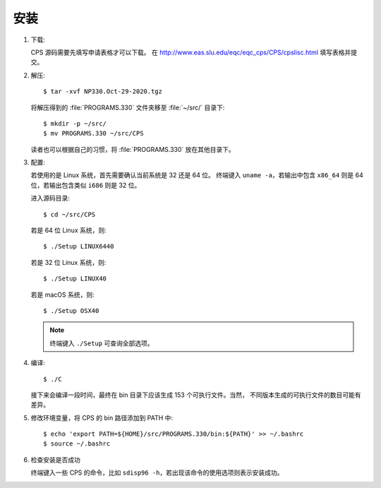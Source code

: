 安装
====

1.  下载:

    CPS 源码需要先填写申请表格才可以下载。
    在 http://www.eas.slu.edu/eqc/eqc_cps/CPS/cpslisc.html 填写表格并提交。

    .. CPS 的源码也可以直接 http://www.eas.slu.edu/eqc/eqc_cps/
    .. 的 download 目录下载

2.  解压::

        $ tar -xvf NP330.Oct-29-2020.tgz

    将解压得到的 :file:`PROGRAMS.330` 文件夹移至 :file:`~/src/` 目录下::

        $ mkdir -p ~/src/
        $ mv PROGRAMS.330 ~/src/CPS

    读者也可以根据自己的习惯，将 :file:`PROGRAMS.330` 放在其他目录下。

3.  配置:

    若使用的是 Linux 系统，首先需要确认当前系统是 32 还是 64 位。
    终端键入 ``uname -a``\ ，若输出中包含 ``x86_64`` 则是 64 位，若输出包含类似
    ``i686`` 则是 32 位。

    进入源码目录::

        $ cd ~/src/CPS

    若是 64 位 Linux 系统，则::

        $ ./Setup LINUX6440

    若是 32 位 Linux 系统，则::

        $ ./Setup LINUX40

    若是 macOS 系统，则::

        $ ./Setup OSX40

    .. note::

       终端键入 ``./Setup`` 可查询全部选项。

4.  编译::

        $ ./C

    接下来会编译一段时间，最终在 bin 目录下应该生成 153 个可执行文件。当然，
    不同版本生成的可执行文件的数目可能有差异。

5.  修改环境变量，将 CPS 的 bin 路径添加到 PATH 中::

        $ echo 'export PATH=${HOME}/src/PROGRAMS.330/bin:${PATH}' >> ~/.bashrc
        $ source ~/.bashrc

6.  检查安装是否成功

    终端键入一些 CPS 的命令，比如 ``sdisp96 -h``，若出现该命令的使用选项则表示安装成功。
